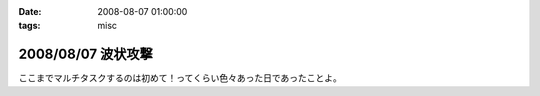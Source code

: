 :date: 2008-08-07 01:00:00
:tags: misc

===================
2008/08/07 波状攻撃
===================

ここまでマルチタスクするのは初めて！ってくらい色々あった日であったことよ。

.. :extend type: text/html
.. :extend:


